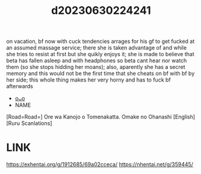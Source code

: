 :PROPERTIES:
:ID:       34ba1f3b-6fce-4f67-b7ed-c50c89364f2b
:END:
#+title: d20230630224241
#+filetags: :20230630224241:ntronary:
on vacation, bf now with cuck tendencies arrages for his gf to get fucked at an assumed massage service; there she is taken advantage of and while she tries to resist at first but she quikly enjoys it; she is made to believe that beta has fallen asleep and with headphones so beta cant hear nor watch them (so she stops hidding her moans); also, aparently she has a secret memory and this would not be the first time that she cheats on bf with bf by her side; this whole thing makes her very horny and has to fuck bf afterwards
- [[id:a966574e-cfeb-4b91-b02e-02d81fd303f9][oᴗo]]
- NAME
[Road=Road=] Ore wa Kanojo o Tomenakatta. Omake no Ohanashi [English] [Ruru Scanlations]
* LINK
https://exhentai.org/g/1912685/69a02cceca/
https://nhentai.net/g/359445/
